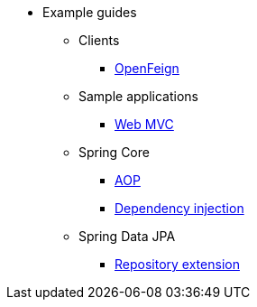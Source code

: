 * Example guides

** Clients
*** xref:clients/openfeign.adoc[OpenFeign]

** Sample applications
*** xref:sample-applications/web-mvc.adoc[Web MVC]

** Spring Core
*** xref:spring-core/aop.adoc[AOP]
*** xref:spring-core/dependency-injection.adoc[Dependency injection]

** Spring Data JPA
*** xref:spring-data-jpa/repository-extension.adoc[Repository extension]